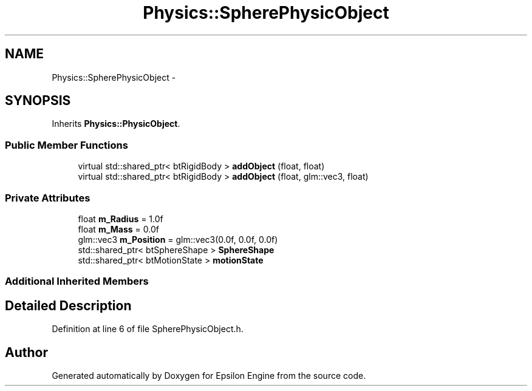 .TH "Physics::SpherePhysicObject" 3 "Wed Mar 6 2019" "Version 1.0" "Epsilon Engine" \" -*- nroff -*-
.ad l
.nh
.SH NAME
Physics::SpherePhysicObject \- 
.SH SYNOPSIS
.br
.PP
.PP
Inherits \fBPhysics::PhysicObject\fP\&.
.SS "Public Member Functions"

.in +1c
.ti -1c
.RI "virtual std::shared_ptr< btRigidBody > \fBaddObject\fP (float, float)"
.br
.ti -1c
.RI "virtual std::shared_ptr< btRigidBody > \fBaddObject\fP (float, glm::vec3, float)"
.br
.in -1c
.SS "Private Attributes"

.in +1c
.ti -1c
.RI "float \fBm_Radius\fP = 1\&.0f"
.br
.ti -1c
.RI "float \fBm_Mass\fP = 0\&.0f"
.br
.ti -1c
.RI "glm::vec3 \fBm_Position\fP = glm::vec3(0\&.0f, 0\&.0f, 0\&.0f)"
.br
.ti -1c
.RI "std::shared_ptr< btSphereShape > \fBSphereShape\fP"
.br
.ti -1c
.RI "std::shared_ptr< btMotionState > \fBmotionState\fP"
.br
.in -1c
.SS "Additional Inherited Members"
.SH "Detailed Description"
.PP 
Definition at line 6 of file SpherePhysicObject\&.h\&.

.SH "Author"
.PP 
Generated automatically by Doxygen for Epsilon Engine from the source code\&.
